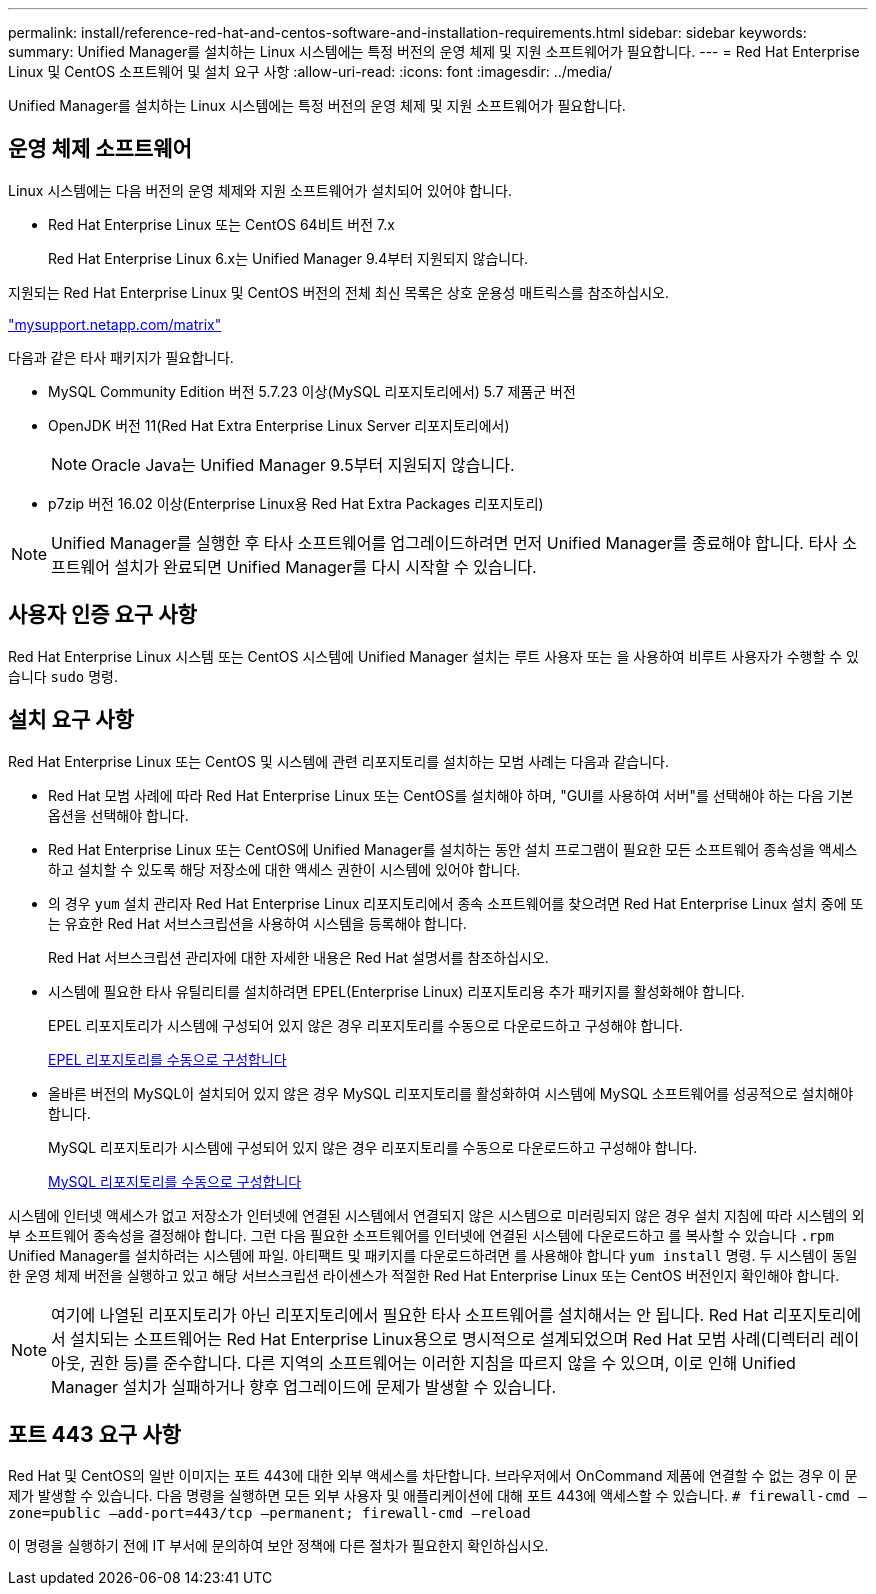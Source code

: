 ---
permalink: install/reference-red-hat-and-centos-software-and-installation-requirements.html 
sidebar: sidebar 
keywords:  
summary: Unified Manager를 설치하는 Linux 시스템에는 특정 버전의 운영 체제 및 지원 소프트웨어가 필요합니다. 
---
= Red Hat Enterprise Linux 및 CentOS 소프트웨어 및 설치 요구 사항
:allow-uri-read: 
:icons: font
:imagesdir: ../media/


[role="lead"]
Unified Manager를 설치하는 Linux 시스템에는 특정 버전의 운영 체제 및 지원 소프트웨어가 필요합니다.



== 운영 체제 소프트웨어

Linux 시스템에는 다음 버전의 운영 체제와 지원 소프트웨어가 설치되어 있어야 합니다.

* Red Hat Enterprise Linux 또는 CentOS 64비트 버전 7.x
+
Red Hat Enterprise Linux 6.x는 Unified Manager 9.4부터 지원되지 않습니다.



지원되는 Red Hat Enterprise Linux 및 CentOS 버전의 전체 최신 목록은 상호 운용성 매트릭스를 참조하십시오.

http://mysupport.netapp.com/matrix["mysupport.netapp.com/matrix"]

다음과 같은 타사 패키지가 필요합니다.

* MySQL Community Edition 버전 5.7.23 이상(MySQL 리포지토리에서) 5.7 제품군 버전
* OpenJDK 버전 11(Red Hat Extra Enterprise Linux Server 리포지토리에서)
+
[NOTE]
====
Oracle Java는 Unified Manager 9.5부터 지원되지 않습니다.

====
* p7zip 버전 16.02 이상(Enterprise Linux용 Red Hat Extra Packages 리포지토리)


[NOTE]
====
Unified Manager를 실행한 후 타사 소프트웨어를 업그레이드하려면 먼저 Unified Manager를 종료해야 합니다. 타사 소프트웨어 설치가 완료되면 Unified Manager를 다시 시작할 수 있습니다.

====


== 사용자 인증 요구 사항

Red Hat Enterprise Linux 시스템 또는 CentOS 시스템에 Unified Manager 설치는 루트 사용자 또는 을 사용하여 비루트 사용자가 수행할 수 있습니다 `sudo` 명령.



== 설치 요구 사항

Red Hat Enterprise Linux 또는 CentOS 및 시스템에 관련 리포지토리를 설치하는 모범 사례는 다음과 같습니다.

* Red Hat 모범 사례에 따라 Red Hat Enterprise Linux 또는 CentOS를 설치해야 하며, "GUI를 사용하여 서버"를 선택해야 하는 다음 기본 옵션을 선택해야 합니다.
* Red Hat Enterprise Linux 또는 CentOS에 Unified Manager를 설치하는 동안 설치 프로그램이 필요한 모든 소프트웨어 종속성을 액세스하고 설치할 수 있도록 해당 저장소에 대한 액세스 권한이 시스템에 있어야 합니다.
* 의 경우 `yum` 설치 관리자 Red Hat Enterprise Linux 리포지토리에서 종속 소프트웨어를 찾으려면 Red Hat Enterprise Linux 설치 중에 또는 유효한 Red Hat 서브스크립션을 사용하여 시스템을 등록해야 합니다.
+
Red Hat 서브스크립션 관리자에 대한 자세한 내용은 Red Hat 설명서를 참조하십시오.

* 시스템에 필요한 타사 유틸리티를 설치하려면 EPEL(Enterprise Linux) 리포지토리용 추가 패키지를 활성화해야 합니다.
+
EPEL 리포지토리가 시스템에 구성되어 있지 않은 경우 리포지토리를 수동으로 다운로드하고 구성해야 합니다.

+
xref:task-manually-configuring-the-epel-repository.adoc[EPEL 리포지토리를 수동으로 구성합니다]

* 올바른 버전의 MySQL이 설치되어 있지 않은 경우 MySQL 리포지토리를 활성화하여 시스템에 MySQL 소프트웨어를 성공적으로 설치해야 합니다.
+
MySQL 리포지토리가 시스템에 구성되어 있지 않은 경우 리포지토리를 수동으로 다운로드하고 구성해야 합니다.

+
xref:task-manually-configuring-the-mysql-repository.adoc[MySQL 리포지토리를 수동으로 구성합니다]



시스템에 인터넷 액세스가 없고 저장소가 인터넷에 연결된 시스템에서 연결되지 않은 시스템으로 미러링되지 않은 경우 설치 지침에 따라 시스템의 외부 소프트웨어 종속성을 결정해야 합니다. 그런 다음 필요한 소프트웨어를 인터넷에 연결된 시스템에 다운로드하고 를 복사할 수 있습니다 `.rpm` Unified Manager를 설치하려는 시스템에 파일. 아티팩트 및 패키지를 다운로드하려면 를 사용해야 합니다 `yum install` 명령. 두 시스템이 동일한 운영 체제 버전을 실행하고 있고 해당 서브스크립션 라이센스가 적절한 Red Hat Enterprise Linux 또는 CentOS 버전인지 확인해야 합니다.

[NOTE]
====
여기에 나열된 리포지토리가 아닌 리포지토리에서 필요한 타사 소프트웨어를 설치해서는 안 됩니다. Red Hat 리포지토리에서 설치되는 소프트웨어는 Red Hat Enterprise Linux용으로 명시적으로 설계되었으며 Red Hat 모범 사례(디렉터리 레이아웃, 권한 등)를 준수합니다. 다른 지역의 소프트웨어는 이러한 지침을 따르지 않을 수 있으며, 이로 인해 Unified Manager 설치가 실패하거나 향후 업그레이드에 문제가 발생할 수 있습니다.

====


== 포트 443 요구 사항

Red Hat 및 CentOS의 일반 이미지는 포트 443에 대한 외부 액세스를 차단합니다. 브라우저에서 OnCommand 제품에 연결할 수 없는 경우 이 문제가 발생할 수 있습니다. 다음 명령을 실행하면 모든 외부 사용자 및 애플리케이션에 대해 포트 443에 액세스할 수 있습니다. `# firewall-cmd –zone=public –add-port=443/tcp –permanent; firewall-cmd –reload`

이 명령을 실행하기 전에 IT 부서에 문의하여 보안 정책에 다른 절차가 필요한지 확인하십시오.
